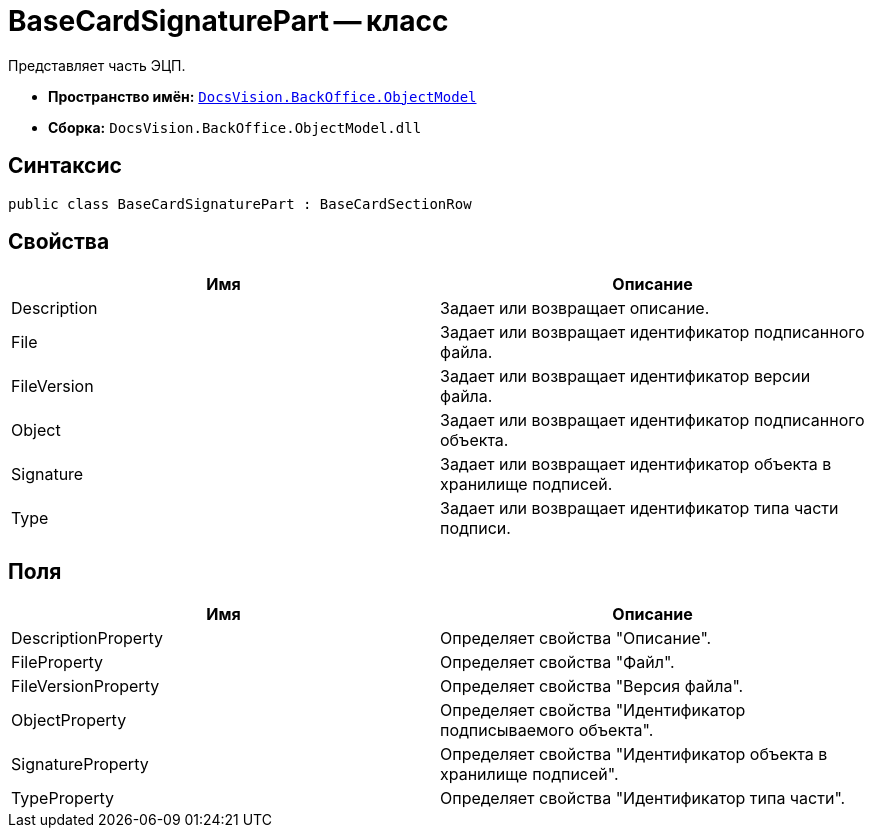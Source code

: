 = BaseCardSignaturePart -- класс

Представляет часть ЭЦП.

* *Пространство имён:* `xref:api/DocsVision/Platform/ObjectModel/ObjectModel_NS.adoc[DocsVision.BackOffice.ObjectModel]`
* *Сборка:* `DocsVision.BackOffice.ObjectModel.dll`

== Синтаксис

[source,csharp]
----
public class BaseCardSignaturePart : BaseCardSectionRow
----

== Свойства

[cols=",",options="header"]
|===
|Имя |Описание
|Description |Задает или возвращает описание.
|File |Задает или возвращает идентификатор подписанного файла.
|FileVersion |Задает или возвращает идентификатор версии файла.
|Object |Задает или возвращает идентификатор подписанного объекта.
|Signature |Задает или возвращает идентификатор объекта в хранилище подписей.
|Type |Задает или возвращает идентификатор типа части подписи.
|===

== Поля

[cols=",",options="header"]
|===
|Имя |Описание
|DescriptionProperty |Определяет свойства "Описание".
|FileProperty |Определяет свойства "Файл".
|FileVersionProperty |Определяет свойства "Версия файла".
|ObjectProperty |Определяет свойства "Идентификатор подписываемого объекта".
|SignatureProperty |Определяет свойства "Идентификатор объекта в хранилище подписей".
|TypeProperty |Определяет свойства "Идентификатор типа части".
|===
